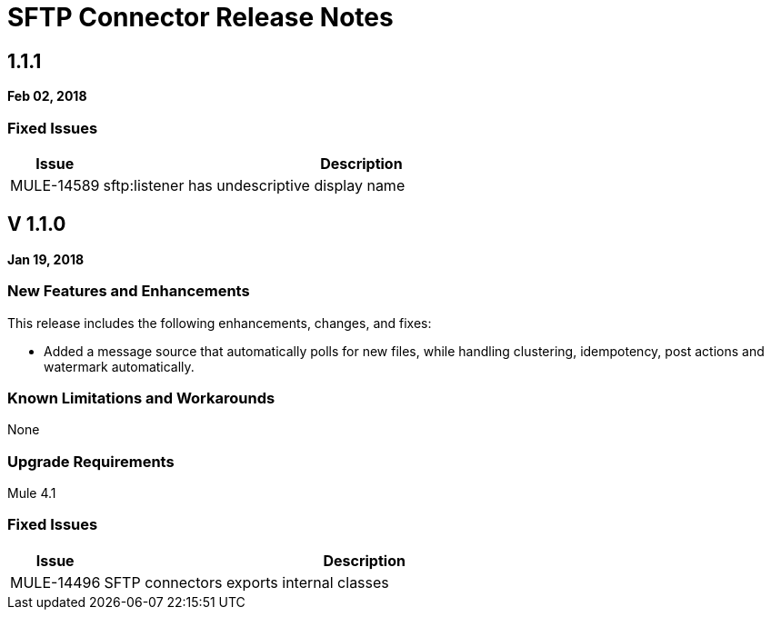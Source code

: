 // Product_Name Version number/date Release Notes
= SFTP Connector Release Notes
:keywords: mule, SFTP, connector, release notes

== 1.1.1
*Feb 02, 2018*

=== Fixed Issues

[%header,cols="15a,85a"]
|===
|Issue |Description
// Fixed Issues
//
// -------------------------------
// - Enhancement Request Issues
// -------------------------------
| MULE-14589 | sftp:listener has undescriptive display name
|===

== V 1.1.0
*Jan 19, 2018*

// // <All sections are required. If there is nothing to say, then the body text in the section should read, “Not applicable.”
// <This section lists all the major new features available with this latest version. Do not provide links to documentation and do not use images, which make reusing the release note content more difficult.>
=== New Features and Enhancements

This release includes the following enhancements, changes, and fixes:

* Added a message source that automatically polls for new files, while handling clustering, idempotency, post actions and watermark automatically.

=== Known Limitations and Workarounds

None

=== Upgrade Requirements

Mule 4.1

=== Fixed Issues

[%header,cols="15a,85a"]
|===
|Issue |Description
// Fixed Issues
| MULE-14496 | SFTP connectors exports internal classes
//
// -------------------------------
// - Enhancement Request Issues
// -------------------------------
|====
